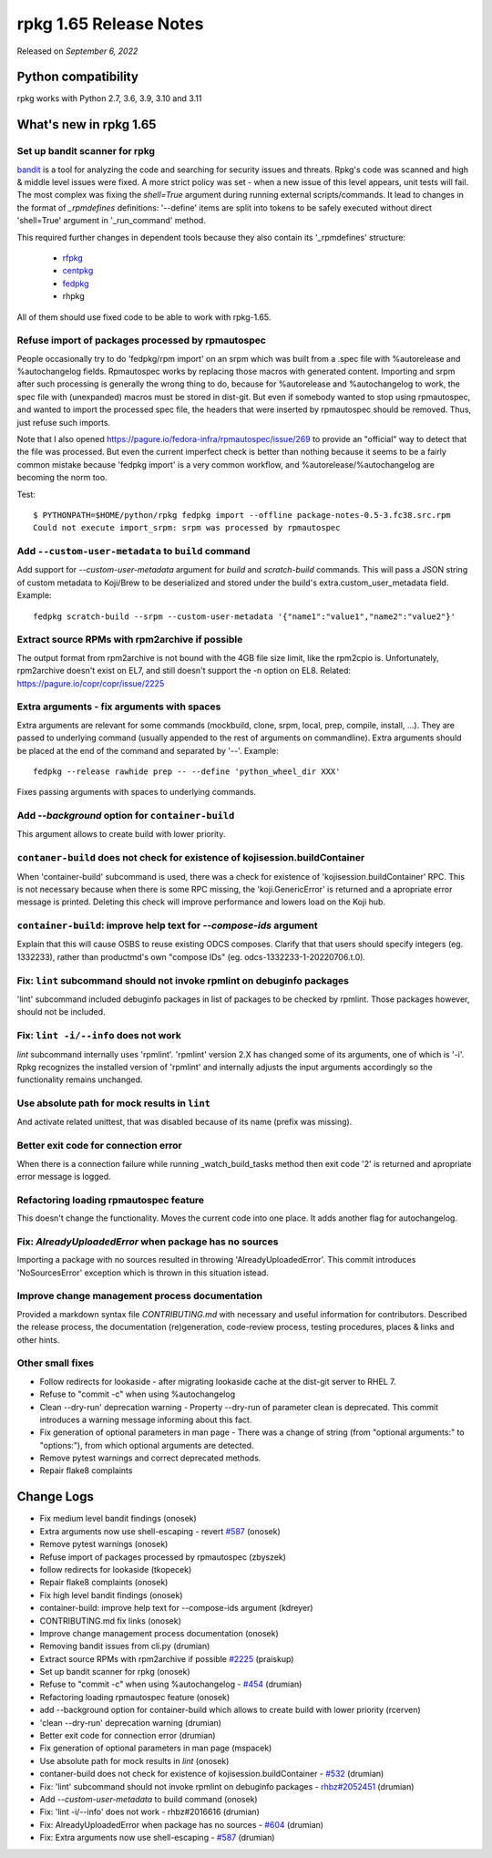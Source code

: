 .. _release-notes-1.65:

rpkg 1.65 Release Notes
=======================

Released on *September 6, 2022*

Python compatibility
--------------------

rpkg works with Python 2.7, 3.6, 3.9, 3.10 and 3.11

What's new in rpkg 1.65
-----------------------

Set up bandit scanner for rpkg
~~~~~~~~~~~~~~~~~~~~~~~~~~~~~~
`bandit`_ is a tool for analyzing the code and searching for security issues and threats. Rpkg's code was scanned and high & middle level issues were fixed. A more strict policy was set - when a new issue of this level appears, unit tests will fail.
The most complex was fixing the `shell=True` argument during running external scripts/commands. It lead to changes in the format of `_rpmdefines` definitions:
'--define' items are split into tokens to be safely executed without direct 'shell=True' argument in '_run_command' method.

This required further changes in dependent tools because they also contain its '_rpmdefines' structure:

  * `rfpkg`_
  * `centpkg`_
  * `fedpkg`_
  * rhpkg

All of them should use fixed code to be able to work with rpkg-1.65.

.. _`bandit`: https://bandit.readthedocs.io
.. _`rfpkg`: https://github.com/rpmfusion-infra/rfpkg/pull/27
.. _`centpkg`: https://git.centos.org/centos/centpkg/pull-request/57
.. _`fedpkg`: https://pagure.io/fedpkg/pull-request/486


Refuse import of packages processed by rpmautospec
~~~~~~~~~~~~~~~~~~~~~~~~~~~~~~~~~~~~~~~~~~~~~~~~~~
People occasionally try to do 'fedpkg/rpm import' on an srpm which was built from a .spec file with %autorelease and %autochangelog fields. Rpmautospec works by replacing those macros with generated content. Importing and srpm after such processing is generally the wrong thing to do, because for %autorelease and %autochangelog to work, the spec file with (unexpanded) macros must be stored in dist-git. But even if somebody wanted to stop using rpmautospec, and wanted to import the processed spec file, the headers that were inserted by rpmautospec should be removed. Thus, just refuse such imports.

Note that I also opened https://pagure.io/fedora-infra/rpmautospec/issue/269 to provide an "official" way to detect that the file was processed. But even the current imperfect check is better than nothing because it seems to be a fairly common mistake because 'fedpkg import' is a very common workflow, and %autorelease/%autochangelog are becoming the norm too.

Test:
::

    $ PYTHONPATH=$HOME/python/rpkg fedpkg import --offline package-notes-0.5-3.fc38.src.rpm
    Could not execute import_srpm: srpm was processed by rpmautospec

Add ``--custom-user-metadata`` to ``build`` command
~~~~~~~~~~~~~~~~~~~~~~~~~~~~~~~~~~~~~~~~~~~~~~~~~~~
Add support for `--custom-user-metadata` argument for `build` and `scratch-build` commands. This will pass a JSON string of custom metadata to Koji/Brew to be deserialized and stored under the build's extra.custom_user_metadata field. Example:
::

    fedpkg scratch-build --srpm --custom-user-metadata '{"name1":"value1","name2":"value2"}'

Extract source RPMs with rpm2archive if possible
~~~~~~~~~~~~~~~~~~~~~~~~~~~~~~~~~~~~~~~~~~~~~~~~
The output format from rpm2archive is not bound with the 4GB file size limit, like the rpm2cpio is. Unfortunately, rpm2archive doesn't exist on EL7, and still doesn't support the -n option on EL8.
Related: https://pagure.io/copr/copr/issue/2225

Extra arguments - fix arguments with spaces
~~~~~~~~~~~~~~~~~~~~~~~~~~~~~~~~~~~~~~~~~~~
Extra arguments are relevant for some commands (mockbuild, clone, srpm, local, prep, compile, install, ...). They are passed to underlying command (usually appended to the rest of arguments on commandline). Extra arguments should be placed at the end of the command and separated by '--'. Example:
::

    fedpkg --release rawhide prep -- --define 'python_wheel_dir XXX'

Fixes passing arguments with spaces to underlying commands.

Add `--background` option for ``container-build``
~~~~~~~~~~~~~~~~~~~~~~~~~~~~~~~~~~~~~~~~~~~~~~~~~
This argument allows to create build with lower priority.

``contaner-build`` does not check for existence of kojisession.buildContainer
~~~~~~~~~~~~~~~~~~~~~~~~~~~~~~~~~~~~~~~~~~~~~~~~~~~~~~~~~~~~~~~~~~~~~~~~~~~~~
When 'container-build' subcommand is used, there was a check for existence of 'kojisession.buildContainer' RPC. This is not necessary because when there is some RPC missing, the 'koji.GenericError' is returned and a apropriate error message is printed. Deleting this check will improve performance and lowers load on the Koji hub.

``container-build``: improve help text for `--compose-ids` argument
~~~~~~~~~~~~~~~~~~~~~~~~~~~~~~~~~~~~~~~~~~~~~~~~~~~~~~~~~~~~~~~~~~~
Explain that this will cause OSBS to reuse existing ODCS composes. Clarify that that users should specify integers (eg. 1332233), rather than productmd's own "compose IDs" (eg. odcs-1332233-1-20220706.t.0).

Fix: ``lint`` subcommand should not invoke rpmlint on debuginfo packages
~~~~~~~~~~~~~~~~~~~~~~~~~~~~~~~~~~~~~~~~~~~~~~~~~~~~~~~~~~~~~~~~~~~~~~~~
'lint' subcommand included debuginfo packages in list of packages to be checked by rpmlint. Those packages however, should not be included.

Fix: ``lint -i/--info`` does not work
~~~~~~~~~~~~~~~~~~~~~~~~~~~~~~~~~~~~~
`lint` subcommand internally uses 'rpmlint'. 'rpmlint' version 2.X has changed some of its arguments, one of which is '-i'. Rpkg recognizes the installed version of 'rpmlint' and internally adjusts the input arguments accordingly so the functionality remains unchanged.

Use absolute path for mock results in ``lint``
~~~~~~~~~~~~~~~~~~~~~~~~~~~~~~~~~~~~~~~~~~~~~~
And activate related unittest, that was disabled because of its name (prefix was missing).

Better exit code for connection error
~~~~~~~~~~~~~~~~~~~~~~~~~~~~~~~~~~~~~
When there is a connection failure while running _watch_build_tasks method then exit code '2' is returned and apropriate error message is logged.

Refactoring loading rpmautospec feature
~~~~~~~~~~~~~~~~~~~~~~~~~~~~~~~~~~~~~~~
This doesn't change the functionality. Moves the current code into one place. It adds another flag for autochangelog.

Fix: `AlreadyUploadedError` when package has no sources
~~~~~~~~~~~~~~~~~~~~~~~~~~~~~~~~~~~~~~~~~~~~~~~~~~~~~~~
Importing a package with no sources resulted in throwing 'AlreadyUploadedError'. This commit introduces 'NoSourcesError' exception which is thrown in this situation istead.

Improve change management process documentation
~~~~~~~~~~~~~~~~~~~~~~~~~~~~~~~~~~~~~~~~~~~~~~~
Provided a markdown syntax file `CONTRIBUTING.md` with necessary and useful information for contributors. Described the release process, the documentation (re)generation, code-review process, testing procedures, places & links and other hints.

Other small fixes
~~~~~~~~~~~~~~~~~
* Follow redirects for lookaside - after migrating lookaside cache at the dist-git server to RHEL 7.
* Refuse to "commit -c" when using %autochangelog
* Clean --dry-run' deprecation warning - Property --dry-run of parameter clean is deprecated. This commit introduces a warning message informing about this fact.
* Fix generation of optional parameters in man page - There was a change of string (from "optional arguments:" to "options:"), from which optional arguments are detected.
* Remove pytest warnings and correct deprecated methods.
* Repair flake8 complaints

Change Logs
-----------
- Fix medium level bandit findings (onosek)
- Extra arguments now use shell-escaping - revert `#587`_ (onosek)
- Remove pytest warnings (onosek)
- Refuse import of packages processed by rpmautospec (zbyszek)
- follow redirects for lookaside (tkopecek)
- Repair flake8 complaints (onosek)
- Fix high level bandit findings (onosek)
- container-build: improve help text for --compose-ids argument (kdreyer)
- CONTRIBUTING.md fix links (onosek)
- Improve change management process documentation (onosek)
- Removing bandit issues from cli.py (drumian)
- Extract source RPMs with rpm2archive if possible `#2225`_ (praiskup)
- Set up bandit scanner for rpkg (onosek)
- Refuse to "commit -c" when using %autochangelog - `#454`_ (drumian)
- Refactoring loading rpmautospec feature (onosek)
- add --background option for container-build which allows to create build with lower priority (rcerven)
- 'clean --dry-run' deprecation warning (drumian)
- Better exit code for connection error (drumian)
- Fix generation of optional parameters in man page (mspacek)
- Use absolute path for mock results in `lint` (onosek)
- contaner-build does not check for existence of kojisession.buildContainer - `#532`_ (drumian)
- Fix: 'lint' subcommand should not invoke rpmlint on debuginfo packages - `rhbz#2052451`_ (drumian)
- Add `--custom-user-metadata` to build command (onosek)
- Fix: 'lint -i/--info' does not work - rhbz#2016616 (drumian)
- Fix: AlreadyUploadedError when package has no sources - `#604`_ (drumian)
- Fix: Extra arguments now use shell-escaping - `#587`_ (drumian)

.. _`#2225`: https://pagure.io/copr/copr/issue/2225
.. _`#454`: https://pagure.io/fedpkg/issue/454
.. _`#532`: https://pagure.io/rpkg/issue/532
.. _`rhbz#2052451`: https://bugzilla.redhat.com/show_bug.cgi?id=2052451
.. _`#604`: https://pagure.io/rpkg/issue/604
.. _`#587`: https://pagure.io/rpkg/issue/587
